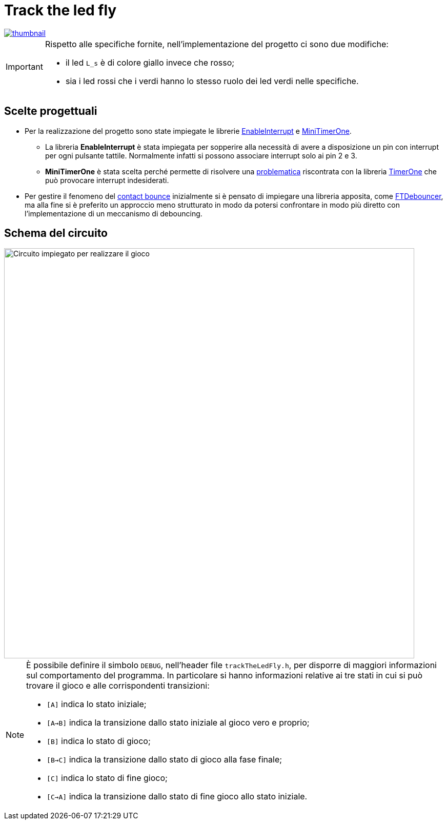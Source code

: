 ifdef::env-github[]
:tip-caption: :bulb:
:note-caption: :information_source:
:important-caption: :heavy_exclamation_mark:
endif::[]

= Track the led fly

image::thumbnail.jpg[link=https://vimeo.com/474173507]

[IMPORTANT]
====
Rispetto alle specifiche fornite, nell'implementazione del progetto ci sono due modifiche:

- il led `L_s` è di colore giallo invece che rosso;
- sia i led rossi che i verdi hanno lo stesso ruolo dei led verdi nelle specifiche.
====

== Scelte progettuali

* Per la realizzazione del progetto sono state impiegate le librerie https://github.com/GreyGnome/EnableInterrupt[EnableInterrupt] e https://github.com/cake-lier/MiniTimerOne[MiniTimerOne].

** La libreria *EnableInterrupt* è stata impiegata per sopperire alla necessità di avere a disposizione un pin con interrupt per ogni pulsante tattile. Normalmente infatti si possono associare interrupt solo ai pin 2 e 3.

** *MiniTimerOne* è stata scelta perché permette di risolvere una https://github.com/PaulStoffregen/TimerOne/issues/9[problematica] riscontrata con la libreria https://github.com/PaulStoffregen/TimerOne[TimerOne] che può provocare interrupt indesiderati.

* Per gestire il fenomeno del https://www.allaboutcircuits.com/textbook/digital/chpt-4/contact-bounce/[contact bounce] inizialmente si è pensato di impiegare una libreria apposita, come https://github.com/ubidefeo/FTDebouncer[FTDebouncer], ma alla fine si è preferito un approccio meno strutturato in modo da potersi confrontare in modo più diretto con l'implementazione di un meccanismo di debouncing.

== Schema del circuito

image::track-the-led-fly-circuit.png[Circuito impiegato per realizzare il gioco, width=800, align="center"]

[NOTE]
====
È possibile definire il simbolo `DEBUG`, nell'header file `trackTheLedFly.h`, per disporre di maggiori informazioni sul comportamento del programma. In particolare si hanno informazioni relative ai tre stati in cui si può trovare il gioco e alle corrispondenti transizioni:

- `[A]` indica lo stato iniziale;
- `[A->B]` indica la transizione dallo stato iniziale al gioco vero e proprio;
- `[B]` indica lo stato di gioco;
- `[B->C]` indica la transizione dallo stato di gioco alla fase finale;
- `[C]` indica lo stato di fine gioco;
- `[C->A]` indica la transizione dallo stato di fine gioco allo stato iniziale.

====
